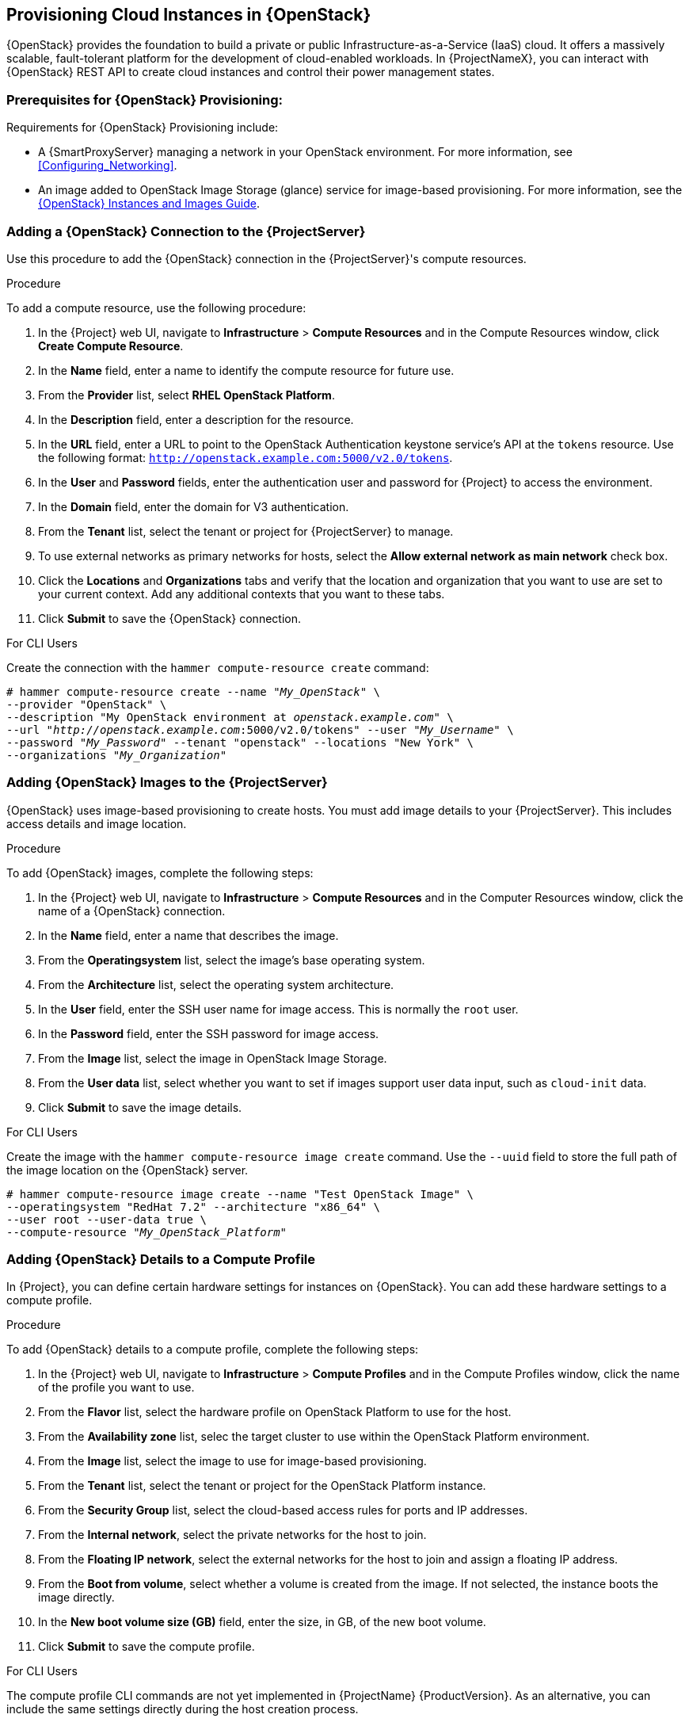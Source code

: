 [[Provisioning_Cloud_Instances_in_Red_Hat_OpenStack_Platform]]
== Provisioning Cloud Instances in {OpenStack}

{OpenStack} provides the foundation to build a private or public Infrastructure-as-a-Service (IaaS) cloud. It offers a massively scalable, fault-tolerant platform for the development of cloud-enabled workloads. In {ProjectNameX}, you can interact with {OpenStack} REST API to create cloud instances and control their power management states.

[[Provisioning_Cloud_Instances_in_Red_Hat_OpenStack_Platform-Prerequisites_for_Red_Hat_OpenStack_Platform_Provisioning]]
=== Prerequisites for {OpenStack} Provisioning:

Requirements for {OpenStack} Provisioning include:

ifeval::["{Build}" == "foreman"]
  * The installation media that you require for the operating systems you want to use to provision using Amazon EC2.
endif::[]
ifeval::["{Build}" == "satellite"]
  * Synchronized content repositories for Red{nbsp}Hat Enterprise Linux. For more information, see link:/html/content_management_guide/importing_red_hat_content#Importing_Red_Hat_Content-Synchronizing_Red_Hat_Repositories[Synchronizing Red{nbsp}Hat Repositories] in the _Content Management Guide_.
endif::[]
  * A {SmartProxyServer} managing a network in your OpenStack environment. For more information, see xref:Configuring_Networking[].
  * An image added to OpenStack Image Storage (glance) service for image-based provisioning. For more information, see the https://access.redhat.com/documentation/en/red-hat-openstack-platform/9/paged/instances-and-images-guide/[{OpenStack} Instances and Images Guide].
ifeval::["{Build}" == "satellite"]
  * An activation key for host registration. For more information, see link:/html/content_management_guide/managing_activation_keys#Managing_Activation_Keys-Creating_an_Activation_Key[Creating An Activation Key] in the _Content Management_ guide.
endif::[]
ifeval::["{Build}" == "foreman"]
    * If the Katello plugin is installed, an activation key for host registration. For more information, see link:/html/content_management_guide/managing_activation_keys#Managing_Activation_Keys-Creating_an_Activation_Key[Creating An Activation Key] in the _Content Management_ guide.
endif::[]


[[Provisioning_Cloud_Instances_in_Red_Hat_OpenStack_Platform-Adding_a_Red_Hat_OpenStack_Platform_Connection_to_the_Satellite_Server]]
=== Adding a {OpenStack} Connection to the {ProjectServer}

Use this procedure to add the {OpenStack} connection in the {ProjectServer}'s compute resources.

.Procedure

To add a compute resource, use the following procedure:

. In the {Project} web UI, navigate to *Infrastructure* > *Compute Resources* and in the Compute Resources window, click *Create Compute Resource*.
. In the *Name* field, enter a name to identify the compute resource for future use.
. From the *Provider* list, select *RHEL OpenStack Platform*.
. In the *Description* field, enter a description for the resource.
. In the *URL* field, enter a URL to point to the OpenStack Authentication keystone service's API at the `tokens` resource. Use the following format: `http://openstack.example.com:5000/v2.0/tokens`.
. In the *User* and *Password* fields, enter the authentication user and password for {Project} to access the environment.
. In the *Domain* field, enter the domain for V3 authentication.
. From the *Tenant* list, select the tenant or project for {ProjectServer} to manage.
. To use external networks as primary networks for hosts, select the *Allow external network as main network* check box.
. Click the *Locations* and *Organizations* tabs and verify that the location and organization that you want to use are set to your current context. Add any additional contexts that you want to these tabs.
. Click *Submit* to save the {OpenStack} connection.

.For CLI Users

Create the connection with the `hammer compute-resource create` command:

[options="nowrap" subs="+quotes"]
----
# hammer compute-resource create --name "_My_OpenStack_" \
--provider "OpenStack" \
--description "My OpenStack environment at _openstack.example.com_" \
--url "_http://openstack.example.com_:5000/v2.0/tokens" --user "_My_Username_" \
--password "_My_Password_" --tenant "openstack" --locations "New York" \
--organizations "_My_Organization_"
----

[[Provisioning_Cloud_Instances_in_Red_Hat_OpenStack_Platform-Adding_Red_Hat_OpenStack_Platform_Images_on_the_Satellite_Server]]
=== Adding {OpenStack} Images to the {ProjectServer}

{OpenStack} uses image-based provisioning to create hosts. You must add image details to your {ProjectServer}. This includes access details and image location.

.Procedure

To add {OpenStack} images, complete the following steps:

. In the {Project} web UI, navigate to *Infrastructure* > *Compute Resources* and in the Computer Resources window, click the name of a {OpenStack} connection.
. In the *Name* field, enter a name that describes the image.
. From the *Operatingsystem* list, select the image's base operating system.
. From the *Architecture* list, select the operating system architecture.
. In the *User* field, enter the SSH user name for image access. This is normally the `root` user.
. In the *Password* field, enter the SSH password for image access.
. From the *Image* list, select the image in OpenStack Image Storage.
. From the *User data* list, select whether you want to set if images support user data input, such as `cloud-init` data.
. Click *Submit* to save the image details.

.For CLI Users

Create the image with the `hammer compute-resource image create` command. Use the `--uuid` field to store the full path of the image location on the {OpenStack} server.

[options="nowrap" subs="+quotes"]
----
# hammer compute-resource image create --name "Test OpenStack Image" \
--operatingsystem "RedHat 7.2" --architecture "x86_64" \
--user root --user-data true \
--compute-resource "_My_OpenStack_Platform_"
----

[[Provisioning_Cloud_Instances_in_Red_Hat_OpenStack_Platform-Adding_Red_Hat_OpenStack_Platform_Details_to_a_Compute_Profile]]
=== Adding {OpenStack} Details to a Compute Profile

In {Project}, you can define certain hardware settings for instances on {OpenStack}. You can add these hardware settings to a compute profile.

.Procedure

To add {OpenStack} details to a compute profile, complete the following steps:

. In the {Project} web UI, navigate to *Infrastructure* > *Compute Profiles* and in the Compute Profiles window, click the name of the profile you want to use.
. From the *Flavor* list, select the hardware profile on OpenStack Platform to use for the host.
. From the *Availability zone* list, selec the target cluster to use within the OpenStack Platform environment.
. From the *Image* list, select the image to use for image-based provisioning.
. From the *Tenant* list, select the tenant or project for the OpenStack Platform instance.
. From the *Security Group* list, select the cloud-based access rules for ports and IP addresses.
. From the *Internal network*, select the private networks for the host to join.
. From the *Floating IP network*, select the external networks for the host to join and assign a floating IP address.
. From the *Boot from volume*, select whether a volume is created from the image. If not selected, the instance boots the image directly.
. In the *New boot volume size (GB)* field, enter the size, in GB, of the new boot volume.
. Click *Submit* to save the compute profile.

.For CLI Users

The compute profile CLI commands are not yet implemented in {ProjectName} {ProductVersion}. As an alternative, you can include the same settings directly during the host creation process.

[[Provisioning_Cloud_Instances_in_Red_Hat_OpenStack_Platform-Creating_Image_Based_Hosts_on_Red_Hat_OpenStack_Platform]]
=== Creating Image-Based Hosts on {OpenStack}

In {Project}, you can provision {OpenStack} hosts from existing images on the {OpenStack} server.

.Procedure

To provision a host, complete the following steps:

. In the {Project} web UI, navigate to *Hosts* > *New Host*.
. In the *Name* field, enter the name that you want to assign to the provisioned system's host.
. From the *Host Group* list, you can select a host group to populate the host fields.
. From the *Deploy on* lits, select the OpenStack Platform connection.
. From the *Compute profile* list, select a profile to use to automatically populate cloud instance-based settings.
. Click the *Interface* tab, and click *Edit* on the host's interface. Verify that the *Name* from the *Host* tab becomes the *DNS name*, and that the {ProjectServer} automatically assigns an IP address for the new host.
. Ensure that the *MAC address* field is blank. The {OpenStack} server assigns a MAC address to the host.
. Verify that {ProjectServer} automatically selects the *Managed*, *Primary*, and *Provision* options for the first interface on the host. If not, select them.
. Click the *Operating System* tab, and confirm that each aspect of the operating system is populated.
. If you want to change the image that populates automatically from your compute profile, from the *Images* list, select a different image to base the new host's root volume.
. Click *Resolve* in *Provisioning Templates* to verify that the new host can identify the right provisioning templates to use.
. Click the *Virtual Machine* tab, and verify that the settings are populated with details from the host groups and compute profile. Modify these settings to suit your needs.
ifeval::["{build}" == "satellite"]
. Click the *Parameters* tab and ensure that a parameter exists that provides an activation key. If not, add an activation key.
endif::[]
ifeval::["{build}" == "foreman"]
. If you use the Katello plugin, click the *Parameters* tab and ensure that a parameter exists that provides an activation key. If not, add an activation key.
endif::[]
. Click *Submit* to save the changes.

This new host entry triggers the {OpenStack} server to create the instance, using the pre-existing image as a basis for the new volume.

.For CLI Users

Create the host with the `hammer host create` command and include the `--provision-method image` option to use image-based provisioning.

[options="nowrap" subs="+quotes"]
----
# hammer host create --name "openstack-test1" --organization "_My_Organization_" \
--location "New York" --hostgroup "_Example_Hostgroup_" \
--compute-resource "_My_OpenStack_Platform_" --provision-method image \
--image "Test OpenStack Image" --enabled true --managed true \
--interface "managed=true,primary=true,provision=true" \
--compute-attributes="flavor_ref=m1.small,tenant_id=openstack,security_groups=default,network=mynetwork"
----

For more information about additional host creation parameters for this compute resource, see xref:CLI_Params[].
